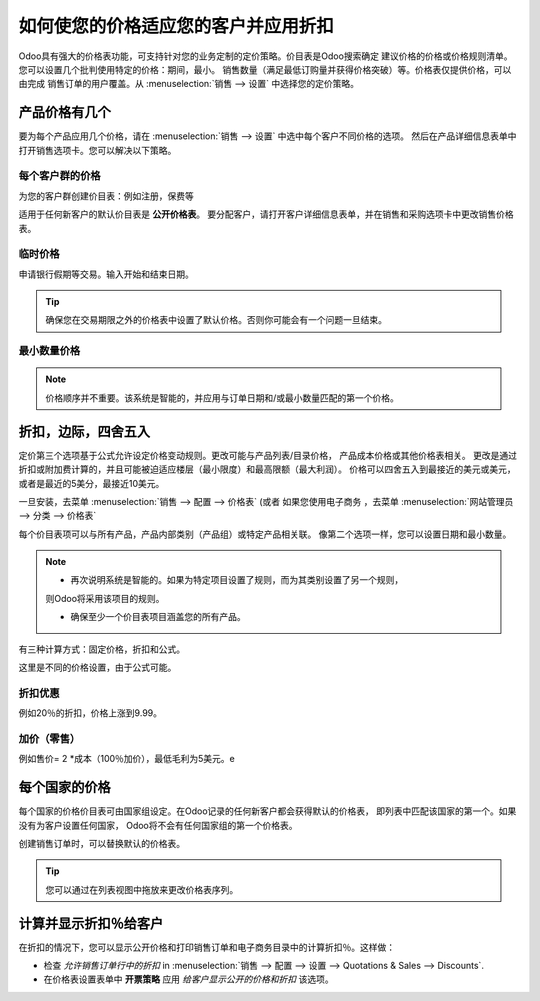 ==============================================================
如何使您的价格适应您的客户并应用折扣
==============================================================

Odoo具有强大的价格表功能，可支持针对您的业务定制的定价策略。价目表是Odoo搜索确定
建议价格的价格或价格规则清单。您可以设置几个批判使用特定的价格：期间，最小。
销售数量（满足最低订购量并获得价格突破）等。价格表仅提供价格，可以由完成
销售订单的用户覆盖。从 :menuselection:`销售 --> 设置` 中选择您的定价策略。


.. image:: ./media/pricing_options.png
   :align: center

产品价格有几个
==========================

要为每个产品应用几个价格，请在 :menuselection:`销售 --> 设置` 中选中每个客户不同价格的选项。
然后在产品详细信息表单中打开销售选项卡。您可以解决以下策略。

每个客户群的价格
---------------------------

为您的客户群创建价目表：例如注册，保费等

.. image:: ./media/pricing_customer.png
   :align: center

适用于任何新客户的默认价目表是 **公开价格表**。
要分配客户，请打开客户详细信息表单，并在销售和采购选项卡中更改销售价格表。

.. image:: ./media/customer_pricelist.png
   :align: center

临时价格
----------------

申请银行假期等交易。输入开始和结束日期。

.. image:: ./media/pricing_period.png
   :align: center

.. tip::
    确保您在交易期限之外的价格表中设置了默认价格。否则你可能会有一个问题一旦结束。

最小数量价格
---------------------------

.. image:: ./media/pricing_quantity.png
   :align: center

.. note::
    价格顺序并不重要。该系统是智能的，并应用与订单日期和/或最小数量匹配的第一个价格。

折扣，边际，四舍五入
=============================

定价第三个选项基于公式允许设定价格变动规则。更改可能与产品列表/目录价格，
产品成本价格或其他价格表相关。
更改是通过折扣或附加费计算的，并且可能被迫适应楼层（最小限度）和最高限额（最大利润）。
价格可以四舍五入到最接近的美元或美元，或者是最近的5美分，最接近10美元。

一旦安装，去菜单
:menuselection:`销售 --> 配置 --> 价格表`
(或者 如果您使用电子商务 ，去菜单 :menuselection:`网站管理员 --> 分类 --> 价格表` 

.. image:: ./media/pricing_formula.png
   :align: center

每个价目表项可以与所有产品，产品内部类别（产品组）或特定产品相关联。
像第二个选项一样，您可以设置日期和最小数量。

.. image:: ./media/pricelist_apply.png
   :align: center

.. note::

    * 再次说明系统是智能的。如果为特定项目设置了规则，而为其类别设置了另一个规则，
    则Odoo将采用该项目的规则。

    * 确保至少一个价目表项目涵盖您的所有产品。
  
有三种计算方式：固定价格，折扣和公式。

.. image:: ./media/price_computation.png
   :align: center

这里是不同的价格设置，由于公式可能。

折扣优惠
------------------------

例如20％的折扣，价格上涨到9.99。

.. image:: ./media/formula_discount.png
   :align: center

加价（零售）
---------------------------

例如售价= 2 *成本（100％加价），最低毛利为5美元。e

.. image:: ./media/formula_cost.png
   :align: center

每个国家的价格
==================

每个国家的价格价目表可由国家组设定。在Odoo记录的任何新客户都会获得默认的价格表，
即列表中匹配该国家的第一个。如果没有为客户设置任何国家，
Odoo将不会有任何国家组的第一个价格表。



创建销售订单时，可以替换默认的价格表。

.. tip:: 您可以通过在列表视图中拖放来更改价格表序列。 

计算并显示折扣％给客户
========================================

在折扣的情况下，您可以显示公开价格和打印销售订单和电子商务目录中的计算折扣％。这样做：

* 检查 *允许销售订单行中的折扣* in :menuselection:`销售 --> 配置 --> 设置 --> Quotations & Sales --> Discounts`.
* 在价格表设置表单中 **开票策略** 应用 *给客户显示公开的价格和折扣* 该选项。

.. image:: ./media/discount_options.png
   :align: center

.. seealso::

    * :doc:`currencies`
    * :doc:`../../../ecommerce/maximizing_revenue/pricing`
